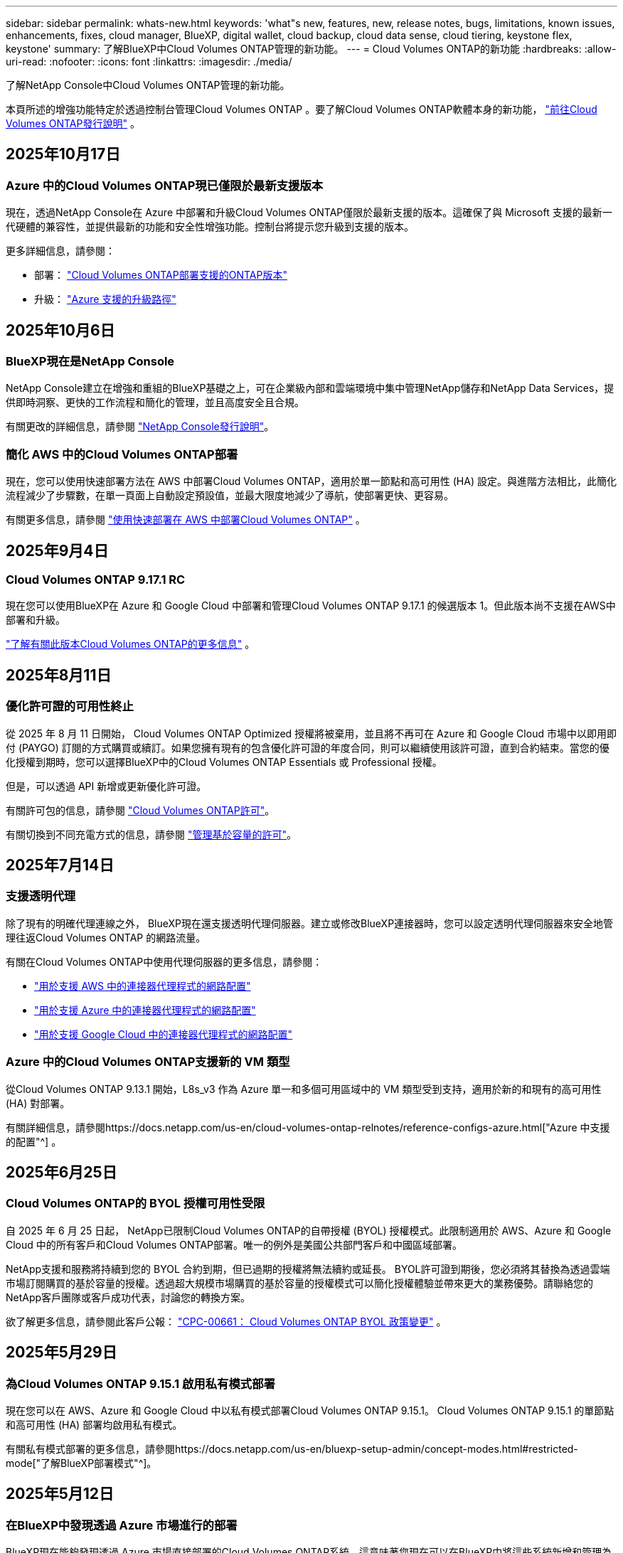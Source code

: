 ---
sidebar: sidebar 
permalink: whats-new.html 
keywords: 'what"s new, features, new, release notes, bugs, limitations, known issues, enhancements, fixes, cloud manager, BlueXP, digital wallet, cloud backup, cloud data sense, cloud tiering, keystone flex, keystone' 
summary: 了解BlueXP中Cloud Volumes ONTAP管理的新功能。 
---
= Cloud Volumes ONTAP的新功能
:hardbreaks:
:allow-uri-read: 
:nofooter: 
:icons: font
:linkattrs: 
:imagesdir: ./media/


[role="lead"]
了解NetApp Console中Cloud Volumes ONTAP管理的新功能。

本頁所述的增強功能特定於透過控制台管理Cloud Volumes ONTAP 。要了解Cloud Volumes ONTAP軟體本身的新功能， https://docs.netapp.com/us-en/cloud-volumes-ontap-relnotes/index.html["前往Cloud Volumes ONTAP發行說明"^] 。



== 2025年10月17日



=== Azure 中的Cloud Volumes ONTAP現已僅限於最新支援版本

現在，透過NetApp Console在 Azure 中部署和升級Cloud Volumes ONTAP僅限於最新支援的版本。這確保了與 Microsoft 支援的最新一代硬體的兼容性，並提供最新的功能和安全性增強功能。控制台將提示您升級到支援的版本。

更多詳細信息，請參閱：

* 部署： https://docs.netapp.com/us-en/storage-management-cloud-volumes-ontap/reference-versions.html#azure["Cloud Volumes ONTAP部署支援的ONTAP版本"^]
* 升級： https://docs.netapp.com/us-en/storage-management-cloud-volumes-ontap/task-updating-ontap-cloud.html#supported-upgrade-paths["Azure 支援的升級路徑"^]




== 2025年10月6日



=== BlueXP現在是NetApp Console

NetApp Console建立在增強和重組的BlueXP基礎之上，可在企業級內部和雲端環境中集中管理NetApp儲存和NetApp Data Services，提供即時洞察、更快的工作流程和簡化的管理，並且高度安全且合規。

有關更改的詳細信息，請參閱 https://docs.netapp.com/us-en/bluexp-relnotes/index.html["NetApp Console發行說明"^]。



=== 簡化 AWS 中的Cloud Volumes ONTAP部署

現在，您可以使用快速部署方法在 AWS 中部署Cloud Volumes ONTAP，適用於單一節點和高可用性 (HA) 設定。與進階方法相比，此簡化流程減少了步驟數，在單一頁面上自動設定預設值，並最大限度地減少了導航，使部署更快、更容易。

有關更多信息，請參閱 https://docs.netapp.com/us-en/bluexp-cloud-volumes-ontap/task-quick-deploy-aws.html["使用快速部署在 AWS 中部署Cloud Volumes ONTAP"^] 。



== 2025年9月4日



=== Cloud Volumes ONTAP 9.17.1 RC

現在您可以使用BlueXP在 Azure 和 Google Cloud 中部署和管理Cloud Volumes ONTAP 9.17.1 的候選版本 1。但此版本尚不支援在AWS中部署和升級。

link:https://docs.netapp.com/us-en/cloud-volumes-ontap-relnotes/["了解有關此版本Cloud Volumes ONTAP的更多信息"^] 。



== 2025年8月11日



=== 優化許可證的可用性終止

從 2025 年 8 月 11 日開始， Cloud Volumes ONTAP Optimized 授權將被棄用，並且將不再可在 Azure 和 Google Cloud 市場中以即用即付 (PAYGO) 訂閱的方式購買或續訂。如果您擁有現有的包含優化許可證的年度合同，則可以繼續使用該許可證，直到合約結束。當您的優化授權到期時，您可以選擇BlueXP中的Cloud Volumes ONTAP Essentials 或 Professional 授權。

但是，可以透過 API 新增或更新優化許可證。

有關許可包的信息，請參閱 https://docs.netapp.com/us-en/bluexp-cloud-volumes-ontap/concept-licensing.html["Cloud Volumes ONTAP許可"^]。

有關切換到不同充電方式的信息，請參閱 https://docs.netapp.com/us-en/bluexp-cloud-volumes-ontap/task-manage-capacity-licenses.html["管理基於容量的許可"^]。



== 2025年7月14日



=== 支援透明代理

除了現有的明確代理連線之外， BlueXP現在還支援透明代理伺服器。建立或修改BlueXP連接器時，您可以設定透明代理伺服器來安全地管理往返Cloud Volumes ONTAP 的網路流量。

有關在Cloud Volumes ONTAP中使用代理伺服器的更多信息，請參閱：

* https://docs.netapp.com/us-en/bluexp-cloud-volumes-ontap/reference-networking-aws.html#network-configurations-to-support-connector-proxy-servers["用於支援 AWS 中的連接器代理程式的網路配置"^]
* https://docs.netapp.com/us-en/bluexp-cloud-volumes-ontap/azure/reference-networking-azure.html#network-configurations-to-support-connector["用於支援 Azure 中的連接器代理程式的網路配置"^]
* https://docs.netapp.com/us-en/bluexp-cloud-volumes-ontap/reference-networking-gcp.html#network-configurations-to-support-connector-proxy["用於支援 Google Cloud 中的連接器代理程式的網路配置"^]




=== Azure 中的Cloud Volumes ONTAP支援新的 VM 類型

從Cloud Volumes ONTAP 9.13.1 開始，L8s_v3 作為 Azure 單一和多個可用區域中的 VM 類型受到支持，適用於新的和現有的高可用性 (HA) 對部署。

有關詳細信息，請參閱https://docs.netapp.com/us-en/cloud-volumes-ontap-relnotes/reference-configs-azure.html["Azure 中支援的配置"^] 。



== 2025年6月25日



=== Cloud Volumes ONTAP的 BYOL 授權可用性受限

自 2025 年 6 月 25 日起， NetApp已限制Cloud Volumes ONTAP的自帶授權 (BYOL) 授權模式。此限制適用於 AWS、Azure 和 Google Cloud 中的所有客戶和Cloud Volumes ONTAP部署。唯一的例外是美國公共部門客戶和中國區域部署。

NetApp支援和服務將持續到您的 BYOL 合約到期，但已過期的授權將無法續約或延長。 BYOL許可證到期後，您必須將其替換為透過雲端市場訂閱購買的基於容量的授權。透過超大規模市場購買的基於容量的授權模式可以簡化授權體驗並帶來更大的業務優勢。請聯絡您的NetApp客戶團隊或客戶成功代表，討論您的轉換方案。

欲了解更多信息，請參閱此客戶公報：  https://mysupport.netapp.com/info/communications/CPC-00661.html["CPC-00661： Cloud Volumes ONTAP BYOL 政策變更"^] 。



== 2025年5月29日



=== 為Cloud Volumes ONTAP 9.15.1 啟用私有模式部署

現在您可以在 AWS、Azure 和 Google Cloud 中以私有模式部署Cloud Volumes ONTAP 9.15.1。  Cloud Volumes ONTAP 9.15.1 的單節點和高可用性 (HA) 部署均啟用私有模式。

有關私有模式部署的更多信息，請參閱https://docs.netapp.com/us-en/bluexp-setup-admin/concept-modes.html#restricted-mode["了解BlueXP部署模式"^]。



== 2025年5月12日



=== 在BlueXP中發現透過 Azure 市場進行的部署

BlueXP現在能夠發現透過 Azure 市場直接部署的Cloud Volumes ONTAP系統。這意味著您現在可以在BlueXP中將這些系統新增和管理為工作環境，就像其他Cloud Volumes ONTAP系統一樣。

https://docs.netapp.com/us-en/bluexp-cloud-volumes-ontap/task-deploy-cvo-azure-mktplc.html["從 Azure 市場部署Cloud Volumes ONTAP"^]



== 2025年4月16日



=== Azure 支援的新區域

現在您可以在下列區域的 Azure 中的單一和多個可用區域中部署Cloud Volumes ONTAP 9.12.1 GA 及更高版本。這包括對單節點和高可用性 (HA) 部署的支援。

* 西班牙中部
* 墨西哥中央


有關所有地區的列表，請參閱 https://bluexp.netapp.com/cloud-volumes-global-regions["Azure 下的全球區域地圖"^]。



== 2025年4月14日



=== 透過 Google Cloud 中的 API 自動建立儲存虛擬機

現在您可以使用BlueXP API 在 Google Cloud 中自動建立儲存虛擬機器。您一直在Cloud Volumes ONTAP高可用性 (HA) 配置中使用此功能，現在您也可以在單節點部署中使用它。透過使用BlueXP API，您可以在 Google Cloud 環境中輕鬆建立、重新命名和刪除其他資料服務儲存虛擬機，而無需手動配置所需的網路介面、LIF 和管理 LIF。這種自動化簡化了管理儲存虛擬機器的過程。

https://docs.netapp.com/us-en/bluexp-cloud-volumes-ontap/task-managing-svms-gcp.html["在 Google Cloud 中管理Cloud Volumes ONTAP的資料服務儲存虛擬機"^]



== 2025年4月3日



=== AWS 中Cloud Volumes ONTAP 9.13.1 對中國區域的支持

現在您可以在中國區域的 AWS 中部署Cloud Volumes ONTAP 9.13.1。這包括對單節點和高可用性 (HA) 部署的支援。僅支援直接從NetApp購買的授權。

有關區域可用性，請參閱 https://bluexp.netapp.com/cloud-volumes-global-regions["Cloud Volumes ONTAP的全球區域地圖"^]。



== 2025年3月28日



=== 為Cloud Volumes ONTAP 9.14.1 啟用私有模式部署

現在您可以在 AWS、Azure 和 Google Cloud 中以私有模式部署Cloud Volumes ONTAP 9.14.1。  Cloud Volumes ONTAP 9.14.1 的單節點和高可用性 (HA) 部署均啟用私有模式。

有關私有模式部署的更多信息，請參閱https://docs.netapp.com/us-en/bluexp-setup-admin/concept-modes.html#restricted-mode["了解BlueXP部署模式"^]。



== 2025年3月12日



=== Azure 中支援多可用區域部署的新區域

以下區域現在支援 Azure 中適用於Cloud Volumes ONTAP 9.12.1 GA 及更高版本的 HA 多可用區域部署：

* 美國中部
* US Gov Virginia（美國政府地區 - 維吉尼亞州）


有關所有地區的列表，請參閱 https://bluexp.netapp.com/cloud-volumes-global-regions["Azure 下的全球區域地圖"^]。



== 2025年3月10日



=== 透過 Azure 中的 API 自動建立儲存虛擬機

現在您可以使用BlueXP API 為 Azure 中的Cloud Volumes ONTAP建立、重新命名和刪除其他資料服務儲存虛擬機器。如果您需要使用儲存虛擬機器進行管理，則使用 API 可以自動執行儲存虛擬機器的建立過程，包括所需網路介面、LIF 和管理 LIF 的配置。

https://docs.netapp.com/us-en/bluexp-cloud-volumes-ontap/task-managing-svms-azure.html["在 Azure 中管理Cloud Volumes ONTAP的資料服務儲存虛擬機"^]



== 2025年3月6日



=== Cloud Volumes ONTAP 9.16.1 正式版

現在您可以使用BlueXP在 Azure 和 Google Cloud 中部署和管理Cloud Volumes ONTAP 9.16.1 通用可用性版本。但此版本尚不支援在AWS中部署和升級。

link:https://docs.netapp.com/us-en/cloud-volumes-ontap-9161-relnotes/["了解此版本Cloud Volumes ONTAP中包含的新功能"^] 。



== 2025年3月3日



=== Azure 對紐西蘭北部地區的支持

Azure 現已支援紐西蘭北部地區的Cloud Volumes ONTAP 9.12.1 GA 及更高版本的單節點和高可用性 (HA) 配置。請注意，此區域不支援 Lsv3 實例類型。

有關所有受支援區域的列表，請參閱 https://bluexp.netapp.com/cloud-volumes-global-regions["Azure 下的全球區域地圖"^]。



== 2025年2月18日



=== 介紹 Azure 市場直接部署

現在您可以利用 Azure 市場直接部署功能，直接從 Azure 市場輕鬆快速地部署Cloud Volumes ONTAP 。使用這種簡化的方法，您可以在您的環境中探索Cloud Volumes ONTAP的核心功能和功能，而無需設定BlueXP Connector 或滿足透過BlueXP部署Cloud Volumes ONTAP所需的其他入職標準。

* https://docs.netapp.com/us-en/bluexp-cloud-volumes-ontap/concept-azure-mktplace-direct.html["了解 Azure 中的Cloud Volumes ONTAP部署選項"^]
* https://docs.netapp.com/us-en/bluexp-cloud-volumes-ontap/task-deploy-cvo-azure-mktplc.html["從 Azure 市場部署Cloud Volumes ONTAP"^]




== 2025年2月10日



=== 已啟用使用者身份驗證，可從BlueXP存取系統管理員

身為BlueXP管理員，您現在可以為從BlueXP存取ONTAP系統管理員的ONTAP使用者啟動身分驗證。您可以透過編輯BlueXP連接器設定來啟用此選項。此選項適用於標準模式和私人模式。

link:https://docs.netapp.com/us-en/bluexp-cloud-volumes-ontap/task-administer-advanced-view.html["使用系統管理員管理Cloud Volumes ONTAP"^] 。



=== BlueXP Advanced View 重新命名為 System Manager

透過ONTAP系統管理員從BlueXP對Cloud Volumes ONTAP進行進階管理的選項已從 *Advanced View* 重新命名為 *System Manager*。

link:https://docs.netapp.com/us-en/bluexp-cloud-volumes-ontap/task-administer-advanced-view.html["使用系統管理員管理Cloud Volumes ONTAP"^] 。



=== 引入使用BlueXP digital wallet管理許可證的更簡單方法

現在，您可以透過使用BlueXP digital wallet中改進的導航點來體驗簡化的Cloud Volumes ONTAP授權管理：

* 透過*管理>Licenses and subscriptions>概述/直接許可證*選項卡輕鬆存取您的Cloud Volumes ONTAP許可證資訊。
* 按一下「概覽」標籤中 Cloud Volume ONTAP面板上的「檢視」以全面了解基於容量的授權。此高級視圖提供有關您的許可證和訂閱的詳細資訊。
* 如果您喜歡先前的介面，您可以按一下「切換到舊視圖」按鈕按類型查看許可證詳細資訊並修改許可證的收費方式。


link:https://docs.netapp.com/us-en/bluexp-cloud-volumes-ontap/task-manage-capacity-licenses.html["管理基於容量的許可證"^] 。



== 2024年12月9日



=== 已更新 Azure 支援的虛擬機器列表，以符合最佳實踐

在 Azure 中部署Cloud Volumes ONTAP的新執行個體時， BlueXP上不再可選擇 DS_v2 和 Es_v3 機器系列。這些系列將僅在較舊的現有系統中保留和支援。從 9.12.1 版本開始，Azure 僅支援Cloud Volumes ONTAP的新部署。我們建議您切換到 Es_v4 或任何其他與Cloud Volumes ONTAP 9.12.1 及更高版本相容的系列。但是，DS_v2 和 Es_v3 系列機器將可用於透過 API 進行的新部署。

https://docs.netapp.com/us-en/cloud-volumes-ontap-relnotes/reference-configs-azure.html["Azure 中支援的配置"^]



== 2024年11月11日



=== 基於節點的許可證的可用性終止

NetApp已計劃終止提供 (EOA) 和終止支援 (EOS) Cloud Volumes ONTAP基於節點的授權。從 2024 年 11 月 11 日起，基於節點的許可證的有限可用性已終止。基於節點的授權支援將於 2024 年 12 月 31 日結束。在基於節點的許可證 EOA 之後，您應該使用BlueXP許可證轉換工具過渡到基於容量的許可證。

對於年度或長期承諾， NetApp建議您在 EOA 日期或授權到期日之前聯絡您的NetApp代表，以確保過渡的先決條件到位。如果您沒有Cloud Volumes ONTAP節點的長期合同，並且根據按需付費 (PAYGO) 訂閱運行您的系統，那麼在 EOS 日期之前規劃您的轉換非常重要。對於長期合約和 PAYGO 訂閱，您都可以使用BlueXP授權轉換工具進行無縫轉換。

https://docs.netapp.com/us-en/bluexp-cloud-volumes-ontap/concept-licensing.html#end-of-availability-of-node-based-licenses["基於節點的許可證的可用性終止"^] https://docs.netapp.com/us-en/bluexp-cloud-volumes-ontap/task-convert-node-capacity.html["將Cloud Volumes ONTAP基於節點的許可證轉換為基於容量的許可證"^]



=== 從BlueXP中刪除基於節點的部署

使用基於節點的許可證部署Cloud Volumes ONTAP系統的選項在BlueXP上已棄用。除少數特殊情況外，您不能對任何雲端提供者的Cloud Volumes ONTAP部署使用基於節點的授權。

NetApp認識到符合合約義務和營運需求的以下獨特授權要求，並將在這些情況下繼續支援基於節點的授權：

* 美國公共部門客戶
* 私有模式下的部署
* AWS 中國區Cloud Volumes ONTAP部署
* 如果您擁有有效、未過期的按節點自帶授權（BYOL 授權）


https://docs.netapp.com/us-en/bluexp-cloud-volumes-ontap/concept-licensing.html#end-of-availability-of-node-based-licenses["基於節點的許可證的可用性終止"^]



=== 在 Azure Blob 儲存體上為Cloud Volumes ONTAP資料新增冷層

BlueXP現在可讓您選擇冷層來儲存 Azure Blob 儲存體上的非活動容量層資料。在現有的熱層和冷層中添加冷層可為您提供更實惠的儲存選項並提高成本效率。

https://docs.netapp.com/us-en/bluexp-cloud-volumes-ontap/concept-data-tiering.html#data-tiering-in-azure["Azure 中的資料分層"^]



=== 限制 Azure 儲存帳戶公共存取的選項

現在您可以選擇限制對 Azure 中Cloud Volumes ONTAP系統的儲存帳戶的公共存取。透過停用訪問，您可以保護您的私人 IP 位址不被洩露，即使在同一個 VNet 內，也需要遵守您組織的安全策略。此選項也會停用Cloud Volumes ONTAP系統的資料分層，並且適用於單節點和高可用性對。

https://docs.netapp.com/us-en/bluexp-cloud-volumes-ontap/reference-networking-azure.html#security-group-rules["安全群組規則"^] 。



=== 部署Cloud Volumes ONTAP後啟用 WORM

現在，您可以使用BlueXP在現有的Cloud Volumes ONTAP系統上啟動一次寫入、多次讀取 (WORM) 儲存。此功能為您提供了在工作環境中啟用 WORM 的靈活性，即使在建立期間未啟用 WORM。一旦啟用，您就無法停用 WORM。

https://docs.netapp.com/us-en/bluexp-cloud-volumes-ontap/concept-worm.html#enabling-worm-on-a-cloud-volumes-ontap-working-environment["在Cloud Volumes ONTAP工作環境中啟用 WORM"^]



== 2024年10月25日



=== 已更新 Google Cloud 支援的虛擬機器列表，以符合最佳實踐

在 Google Cloud 中部署Cloud Volumes ONTAP的新執行個體時， BlueXP上不再可選擇 n1 系列機器。n1 系列機器將保留，並且僅在較舊的現有系統中支援。從 9.8 版本開始，Google Cloud 才支援Cloud Volumes ONTAP的新部署。我們建議您切換到與Cloud Volumes ONTAP 9.8 及更高版本相容的 n2 系列機器類型。然而，n1 系列機器將可用於透過 API 執行的新部署。

https://docs.netapp.com/us-en/cloud-volumes-ontap-relnotes/reference-configs-gcp.html["Google Cloud 中支援的配置"^] 。



=== 私有模式下對 Amazon Web Services 的本機區域支持

BlueXP現在支援私有模式下的Cloud Volumes ONTAP高可用性 (HA) 部署的 AWS 本地區域。先前僅限於標準模式的支援現已擴展到包括私人模式。


NOTE: 在受限模式下使用BlueXP時不支援 AWS 本地區域。

有關具有 HA 部署的 AWS 本地區域的更多信息，請參閱link:https://docs.netapp.com/us-en/bluexp-cloud-volumes-ontap/concept-ha.html#aws-local-zones["AWS 本地區域"^]。



== 2024年10月7日



=== 增強用戶升級版本選擇的體驗

從此版本開始，當您嘗試使用BlueXP通知升級Cloud Volumes ONTAP，您將收到有關使用預設、最新和相容版本的指導。此外，現在您可以選擇與您的Cloud Volumes ONTAP實例相容的最新補丁或主要版本，或手動輸入要升級的版本。

https://docs.netapp.com/us-en/bluexp-cloud-volumes-ontap/task-updating-ontap-cloud.html#upgrade-from-bluexp-notifications["升級Cloud Volumes ONTAP軟體"]



== 2024年9月9日



=== WORM 和 ARP 功能不再收費

WORM（一次寫入多次讀取）和 ARP（自主勒索軟體保護）的內建資料保護和安全功能將透過Cloud Volumes ONTAP許可證免費提供。新的定價模式適用於 AWS、Azure 和 Google Cloud 的新舊 BYOL 和 PAYGO/市場訂閱。基於容量和基於節點的許可證都將包含所有配置的 ARP 和 WORM，包括單節點和高可用性 (HA) 對，無需額外費用。

簡化的定價為您帶來以下好處：

* 目前包含 WORM 和 ARP 的帳戶將不再對這些功能收取費用。今後，您的帳單將只收取容量使用費，就像此次變更之前一樣。  WORM 和 ARP 將不再包含在您未來的帳單中。
* 如果您目前的帳戶不包含這些功能，現在可以免費選擇 WORM 和 ARP。
* 所有針對新帳戶的Cloud Volumes ONTAP產品均不收取 WORM 和 ARP 費用。


了解有關這些功能的更多資訊：

* https://docs.netapp.com/us-en/bluexp-cloud-volumes-ontap/task-protecting-ransomware.html["為Cloud Volumes ONTAP啟用NetApp勒索軟體防護解決方案"]
* https://docs.netapp.com/us-en/bluexp-cloud-volumes-ontap/concept-worm.html["WORM儲存"]




== 2024年8月23日



=== AWS 現已支援加拿大西部地區

AWS 現已支援加拿大西部地區的Cloud Volumes ONTAP 9.12.1 GA 及更高版本。

有關所有地區的列表，請參閱 https://bluexp.netapp.com/cloud-volumes-global-regions["AWS 下的全球區域地圖"^]。



== 2024年8月22日



=== Cloud Volumes ONTAP 9.15.1 正式版

BlueXP現在可以在 AWS、Azure 和 Google Cloud 中部署和管理Cloud Volumes ONTAP 9.15.1 通用可用性版本。

https://docs.netapp.com/us-en/cloud-volumes-ontap-9151-relnotes/["了解此版本Cloud Volumes ONTAP中包含的新功能"^] 。



== 2024年8月8日



=== Edge Cache 授權包已棄用

Edge Cache 基於容量的授權包將不再適用於Cloud Volumes ONTAP的未來部署。但是，您可以使用 API 來實作此功能。



=== Azure 中快閃記憶體快取的最低版本支持

在 Azure 中設定 Flash Cache 所需的最低Cloud Volumes ONTAP版本是 9.13.1 GA。您只能使用ONTAP 9.13.1 GA 及更高版本在 Azure 中的Cloud Volumes ONTAP系統上部署 Flash Cache。

有關支援的配置，請參閱 https://docs.netapp.com/us-en/cloud-volumes-ontap-relnotes/reference-configs-azure.html#single-node-systems["Azure 中支援的配置"^]。



=== 市場訂閱的免費試用已棄用

雲端供應商市場中按使用量付費訂閱的 30 天自動免費試用或評估授權將不再在Cloud Volumes ONTAP中提供。任何類型的市場訂閱（PAYGO 或年度合約）的收費將從首次使用時激活，沒有任何免費試用期。



== 2024年6月10日



=== Cloud Volumes ONTAP 9.15.0

BlueXP現在可以在 AWS、Azure 和 Google Cloud 中部署和管理Cloud Volumes ONTAP 9.15.0。

https://docs.netapp.com/us-en/cloud-volumes-ontap-9150-relnotes/["了解此版本Cloud Volumes ONTAP中包含的新功能"^] 。



== 2024年5月17日



=== Amazon Web Services 本地區域支持

Cloud Volumes ONTAP HA 部署現已支援 AWS 本地區域。  AWS 本地區域是一種基礎設施部署，其中儲存、運算、資料庫和其他精選 AWS 服務位於大城市和工業區附近。


NOTE: 在標準模式下使用BlueXP時支援 AWS 本地區域。目前，在受限模式或私有模式下使用BlueXP時不支援 AWS 本地區域。

有關具有 HA 部署的 AWS 本地區域的更多信息，請參閱 https://docs.netapp.com/us-en/bluexp-cloud-volumes-ontap/concept-ha.html#aws-local-zones["AWS 本地區域"^]。



== 2024年4月23日



=== Azure 中支援多可用區域部署的新區域

以下區域現在支援 Azure 中適用於Cloud Volumes ONTAP 9.12.1 GA 及更高版本的 HA 多可用區域部署：

* 德國中西部
* 波蘭中部
* 美國西部 3
* 以色列中心
* 義大利北部
* 加拿大中部


有關所有地區的列表，請參閱 https://bluexp.netapp.com/cloud-volumes-global-regions["Azure 下的全球區域地圖"^]。



=== Google Cloud 現已支援約翰尼斯堡地區

約翰尼斯堡地區(`africa-south1`Google Cloud 的Cloud Volumes ONTAP 9.12.1 GA 及更高版本現已支援區域。

有關所有地區的列表，請參閱 https://bluexp.netapp.com/cloud-volumes-global-regions["Google Cloud 下的全球區域地圖"^]。



=== 不再支援磁碟區模板和標籤

您無法再從範本建立磁碟區或編輯磁碟區的標籤。這些操作與BlueXP修復服務相關，但該服務已不再可用。



== 2024年3月8日



=== Amazon Instant Metadata Service v2 支持

在 AWS 中， Cloud Volumes ONTAP、Mediator 和 Connector 現在支援 Amazon Instant Metadata Service v2 (IMDSv2) 的所有功能。 IMDSv2 提供了增強的針對漏洞的保護。之前僅支援 IMDSv1。

如果您的安全性原則需要，您可以將 EC2 執行個體設定為使用 IMDSv2。有關說明，請參閱 https://docs.netapp.com/us-en/bluexp-setup-admin/task-require-imdsv2.html["用於管理現有連接器的BlueXP設定和管理文檔"^]。



== 2024年3月5日



=== Cloud Volumes ONTAP 9.14.1 正式版

BlueXP現在可以在 AWS、Azure 和 Google Cloud 中部署和管理Cloud Volumes ONTAP 9.14.1 通用可用性版本。

https://docs.netapp.com/us-en/cloud-volumes-ontap-9141-relnotes/["了解此版本Cloud Volumes ONTAP中包含的新功能"^] 。



== 2024年2月2日



=== Azure 中對 Edv5 系列 VM 的支持

從 9.14.1 版本開始， Cloud Volumes ONTAP現在支援以下 Edv5 系列虛擬機器。

* E4ds_v5
* E8ds_v5
* E20s_v5
* E32ds_v5
* E48ds_v5
* E64ds_v5


https://docs.netapp.com/us-en/cloud-volumes-ontap-relnotes/reference-configs-azure.html["Azure 中支援的配置"^]



== 2024年1月16日



=== BlueXP中的補丁版本

BlueXP中僅提供針對Cloud Volumes ONTAP最新三個版本的補丁版本。

https://docs.netapp.com/us-en/bluexp-cloud-volumes-ontap/task-updating-ontap-cloud.html#patch-releases["升級Cloud Volumes ONTAP"^]



== 2024年1月8日



=== 適用於 Azure 多可用區域的新 VM

從Cloud Volumes ONTAP 9.13.1 開始，以下 VM 類型支援 Azure 多個可用區域，用於新的和現有的高可用性對部署：

* L16s_v3
* L32s_v3
* L48s_v3
* L64s_v3


https://docs.netapp.com/us-en/cloud-volumes-ontap-relnotes/reference-configs-azure.html["Azure 中支援的配置"^]



== 2023年12月6日



=== Cloud Volumes ONTAP 9.14.1 RC1

BlueXP現在可以在 AWS、Azure 和 Google Cloud 中部署和管理Cloud Volumes ONTAP 9.14.1。

https://docs.netapp.com/us-en/cloud-volumes-ontap-9141-relnotes/["了解此版本Cloud Volumes ONTAP中包含的新功能"^] 。



=== FlexVol volume最大限制為 300 TiB

現在，您可以使用 System Manager 和ONTAP CLI（從Cloud Volumes ONTAP 9.12.1 P2 和 9.13.0 P2 開始）以及在BlueXP （從Cloud Volumes ONTAP 9.13.1 開始）中建立最大大小為 300 TiB 的FlexVol volume。

* https://docs.netapp.com/us-en/cloud-volumes-ontap-relnotes/reference-limits-aws.html#file-and-volume-limits["AWS 中的儲存限制"]
* https://docs.netapp.com/us-en/cloud-volumes-ontap-relnotes/reference-limits-azure.html#file-and-volume-limits["Azure 中的儲存限制"]
* https://docs.netapp.com/us-en/cloud-volumes-ontap-relnotes/reference-limits-gcp.html#logical-storage-limits["Google Cloud 中的儲存限制"]




== 2023年12月5日

引入了以下變化。



=== Azure 中的新區域支持

.單一可用區域區域支持
以下區域現在支援 Azure 中適用於Cloud Volumes ONTAP 9.12.1 GA 及更高版本的高可用性單可用區部署：

* 特拉維夫
* 米蘭


.多可用區域支持
以下區域現在支援 Azure 中適用於Cloud Volumes ONTAP 9.12.1 GA 及更高版本的高可用性多可用區部署：

* 印度中部
* 挪威東部
* 瑞士北部
* 南非北部
* 阿拉伯聯合大公國北部


有關所有地區的列表，請參閱 https://bluexp.netapp.com/cloud-volumes-global-regions["Azure 下的全球區域地圖"^]。



== 2023年11月10日

連接器 3.9.35 版本引入了以下更改。



=== Google Cloud 現已支援柏林地區

Google Cloud for Cloud Volumes ONTAP 9.12.1 GA 及更高版本現已支援柏林地區。

有關所有地區的列表，請參閱 https://bluexp.netapp.com/cloud-volumes-global-regions["Google Cloud 下的全球區域地圖"^]。



== 2023年11月8日

連接器 3.9.35 版本引入了以下更改。



=== AWS 現已支援特拉維夫地區

AWS 現已支援特拉維夫地區的Cloud Volumes ONTAP 9.12.1 GA 及更高版本。

有關所有地區的列表，請參閱 https://bluexp.netapp.com/cloud-volumes-global-regions["AWS 下的全球區域地圖"^]。



== 2023年11月1日

連接器 3.9.34 版本引入了以下更改。



=== Google Cloud 現已支援沙烏地阿拉伯地區

Google Cloud for Cloud Volumes ONTAP和 Connector for Cloud Volumes ONTAP 9.12.1 GA 及更高版本現已支援沙烏地阿拉伯地區。

有關所有地區的列表，請參閱 https://bluexp.netapp.com/cloud-volumes-global-regions["Google Cloud 下的全球區域地圖"^]。



== 2023年10月23日

連接器 3.9.34 版本引入了以下更改。



=== Azure 中支援 HA 多可用區部署的新區域

Azure 中的下列區域現在支援Cloud Volumes ONTAP 9.12.1 GA 及更高版本的高可用性多可用區部署：

* 澳洲東部
* 東亞
* 法國中部
* 北歐
* 卡達中央
* 瑞典中央
* 西歐
* 美國西部 2


有關支援多個可用區的所有區域的列表，請參閱 https://bluexp.netapp.com/cloud-volumes-global-regions["Azure 下的全球區域地圖"^]。



== 2023年10月6日

連接器 3.9.34 版本引入了以下更改。



=== Cloud Volumes ONTAP 9.14.0

BlueXP現在可以在 AWS、Azure 和 Google Cloud 中部署和管理Cloud Volumes ONTAP 9.14.0 通用可用性版本。

https://docs.netapp.com/us-en/cloud-volumes-ontap-9140-relnotes/["了解此版本Cloud Volumes ONTAP中包含的新功能"^] 。



== 2023年9月10日

連接器 3.9.33 版本引入了以下更改。



=== Azure 中對 Lsv3 系列 VM 的支持

從 9.13.1 版本開始，Azure 中的Cloud Volumes ONTAP現在支援 L48s_v3 和 L64s_v3 實例類型，用於在單一和多個可用區域中具有共用託管磁碟的單節點和高可用性對部署。這些實例類型支援 Flash Cache。

https://docs.netapp.com/us-en/cloud-volumes-ontap-relnotes/reference-configs-azure.html["查看 Azure 中Cloud Volumes ONTAP支援的配置"^] https://docs.netapp.com/us-en/cloud-volumes-ontap-relnotes/reference-limits-azure.html["查看 Azure 中Cloud Volumes ONTAP的儲存限制"^]



== 2023年7月30日

連接器 3.9.32 版本引入了以下更改。



=== Google Cloud 中的 Flash Cache 和高寫入速度支持

可在 Google Cloud for Cloud Volumes ONTAP 9.13.1 及更高版本中單獨啟用快閃記憶體和高寫入速度。所有受支援的實例類型均具有高寫入速度。以下實例類型支援 Flash Cache：

* n2-標準-16
* n2-標準-32
* n2-標準-48
* n2-標準-64


您可以在單節點和高可用性對部署中單獨或一起使用這些功能。

https://docs.netapp.com/us-en/bluexp-cloud-volumes-ontap/task-deploying-gcp.html["在 Google Cloud 啟動Cloud Volumes ONTAP"^]



=== 使用情況報告增強功能

現在可以對使用報告中顯示的資訊進行各種改進。以下是使用情況報告的增強功能：

* TiB 單位現在包含在列名中。
* 現在包含一個用於序號的新「節點」欄位。
* 儲存虛擬機器使用情況報告下現在包含一個新的「工作負載類型」欄位。
* 工作環境名稱現在包含在儲存虛擬機器和磁碟區使用報告中。
* 卷類型“文件”現在標記為“主（讀/寫）”。
* 卷類型“輔助”現在標記為“輔助 (DP)”。


有關使用情況報告的更多信息，請參閱 https://docs.netapp.com/us-en/bluexp-cloud-volumes-ontap/task-manage-capacity-licenses.html#download-usage-reports["下載使用情況報告"^]。



== 2023年7月26日

連接器 3.9.31 版本引入了以下更改。



=== Cloud Volumes ONTAP 9.13.1 正式版

BlueXP現在可以在 AWS、Azure 和 Google Cloud 中部署和管理Cloud Volumes ONTAP 9.13.1 通用可用性版本。

https://docs.netapp.com/us-en/cloud-volumes-ontap-9131-relnotes/["了解此版本Cloud Volumes ONTAP中包含的新功能"^] 。



== 2023年7月2日

連接器 3.9.31 版本引入了以下更改。



=== 支援 Azure 中的 HA 多可用區域部署

Azure 中的日本東部和韓國中部現在支援Cloud Volumes ONTAP 9.12.1 GA 及更高版本的 HA 多可用區域部署。

有關支援多個可用區的所有區域的列表，請參閱 https://bluexp.netapp.com/cloud-volumes-global-regions["Azure 下的全球區域地圖"^]。



=== 自主勒索軟體防護支持

Cloud Volumes ONTAP現已支援自主勒索軟體防護 (ARP)。  Cloud Volumes ONTAP版本 9.12.1 及更高版本提供 ARP 支援。

要了解有關 ARP 與Cloud Volumes ONTAP 的更多信息，請參閱 https://docs.netapp.com/us-en/bluexp-cloud-volumes-ontap/task-protecting-ransomware.html#autonomous-ransomware-protection["自主勒索軟體防護"^]。



== 2023年6月26日

連接器 3.9.30 版本引入了以下更改。



=== Cloud Volumes ONTAP 9.13.1 RC1

BlueXP現在可以在 AWS、Azure 和 Google Cloud 中部署和管理Cloud Volumes ONTAP 9.13.1。

https://docs.netapp.com/us-en/cloud-volumes-ontap-9131-relnotes["了解此版本Cloud Volumes ONTAP中包含的新功能"^] 。



== 2023年6月4日

連接器 3.9.30 版本引入了以下更改。



=== Cloud Volumes ONTAP升級版本選擇器更新

透過升級Cloud Volumes ONTAP頁面，您現在可以選擇升級到最新可用的Cloud Volumes ONTAP版本或舊版本。

要了解有關透過BlueXP升級Cloud Volumes ONTAP 的更多信息，請參閱 https://docs.netapp.com/us-en/cloud-manager-cloud-volumes-ontap/task-updating-ontap-cloud.html#upgrade-cloud-volumes-ontap["升級Cloud Volumes ONTAP"^]。



== 2023年5月7日

連接器 3.9.29 版本引入了以下更改。



=== Google Cloud 現已支持卡達地區

Google Cloud for Cloud Volumes ONTAP和 Connector for Cloud Volumes ONTAP 9.12.1 GA 及更高版本現已支援卡達地區。



=== Azure 現已支援瑞典中部地區

Azure 現已支援瑞典中部地區的Cloud Volumes ONTAP以及Cloud Volumes ONTAP 9.12.1 GA 及更高版本的連接器。



=== 支援 Azure 澳洲東部的 HA 多可用性區域部署

Azure 中的澳洲東部區域現在支援Cloud Volumes ONTAP 9.12.1 GA 及更高版本的 HA 多可用區域部署。



=== 充電使用情況明細

現在，您可以了解訂閱基於容量的授權時需要支付的費用。可以從BlueXP中的數位錢包下載以下類型的使用情況報告。使用情況報告提供您的訂閱的容量詳細信息，並告訴您如何為Cloud Volumes ONTAP訂閱中的資源付費。可下載的報告可以輕鬆地與他人分享。

* Cloud Volumes ONTAP軟體包使用情況
* 進階用法
* 儲存虛擬機器使用情況
* 卷使用情況


有關更多信息，請參閱 https://docs.netapp.com/us-en/bluexp-cloud-volumes-ontap/task-manage-capacity-licenses.html["管理基於容量的許可證"^] 。



=== 現在，無需訂閱市場即可存取BlueXP並顯示通知

現在，只要您在沒有市場訂閱的情況下存取BlueXP中的Cloud Volumes ONTAP，就會顯示一則通知。通知指出“此工作環境的市場訂閱必須符合Cloud Volumes ONTAP條款和條件。”



== 2023年4月4日



=== 對 AWS 中國區域的支持

從Cloud Volumes ONTAP 9.12.1 GA 開始，AWS 現在支援中國地區，如下所示。

* 支援單節點系統。
* 支援直接從NetApp購買的授權。


有關區域可用性，請參閱 https://bluexp.netapp.com/cloud-volumes-global-regions["Cloud Volumes ONTAP的全球區域地圖"^]。



== 2023年4月3日

連接器 3.9.28 版本引入了以下更改。



=== Google Cloud 現已支援都靈地區

Google Cloud for Cloud Volumes ONTAP和 Connector for Cloud Volumes ONTAP 9.12.1 GA 及更高版本現已支援都靈地區。



=== BlueXP digital wallet增強功能

BlueXP digital wallet現在顯示您透過市場私人優惠購買的許可容量。

https://docs.netapp.com/us-en/bluexp-cloud-volumes-ontap/task-manage-capacity-licenses.html["了解如何查看帳戶中已消耗的容量"^] 。



=== 支援在卷宗創建期間進行註釋

此版本可讓您在使用 API 建立Cloud Volumes ONTAP FlexGroup磁碟區或FlexVol volume時發表評論。



=== BlueXP使用者介面針對Cloud Volumes ONTAP概覽、磁碟區和聚合頁面進行了重新設計

BlueXP現在重新設計了Cloud Volumes ONTAP概覽、磁碟區和聚合頁面的使用者介面。基於圖塊的設計在每個圖塊中呈現更全面的訊息，以獲得更好的使用者體驗。

image:screenshot-resource-page-rn.png["此螢幕截圖顯示了Cloud Volumes ONTAP概覽頁面上重新設計的BlueXP使用者介面。各種圖塊顯示儲存效率、版本、容量分佈、有關Cloud Volumes ONTAP部署的資訊、磁碟區、聚合、複製和備份。"]



=== 可透過Cloud Volumes ONTAP查看FlexGroup Volumes

現在可以透過BlueXP中重新設計的磁碟區磁貼來檢視透過ONTAP System Manager 或ONTAP CLI 直接建立的FlexGroup磁碟區。與FlexVol磁碟區提供的資訊相同， BlueXP透過專用磁碟區圖塊提供已建立的FlexGroup磁碟區的詳細資訊。


NOTE: 目前，您只能查看BlueXP下的現有FlexGroup磁碟區。  BlueXP中創建FlexGroup卷的功能尚不可用，但計劃在未來版本中提供。

image:screenshot-show-flexgroup-volume.png["顯示卷磁貼下方的FlexGroup卷圖示懸停文字的螢幕截圖。"]

https://docs.netapp.com/us-en/bluexp-cloud-volumes-ontap/task-manage-volumes.html["了解有關查看已建立的FlexGroup區的更多資訊。"^]



== 2023年3月13日



=== Azure 對中國區域的支持

現在，中國北方 3 區域支援在 Azure 中單節點部署Cloud Volumes ONTAP 9.12.1 GA 和 9.13.0 GA。這些地區僅支援直接從NetApp購買的授權（BYOL 授權）。


NOTE: 僅 9.12.1 GA 和 9.13.0 GA 支援在中國區域全新部署Cloud Volumes ONTAP 。您可以將這些版本升級到Cloud Volumes ONTAP的更高修補程式和版本。如果您想在中國地區部署更高版本的Cloud Volumes ONTAP ，請聯絡NetApp支援。

有關區域可用性，請參閱 https://bluexp.netapp.com/cloud-volumes-global-regions["Cloud Volumes ONTAP的全球區域地圖"^]。



== 2023年3月5日

連接器 3.9.27 版本引入了以下更改。



=== Cloud Volumes ONTAP 9.13.0

BlueXP現在可以在 AWS、Azure 和 Google Cloud 中部署和管理Cloud Volumes ONTAP 9.13.0。

https://docs.netapp.com/us-en/cloud-volumes-ontap-9130-relnotes["了解此版本Cloud Volumes ONTAP中包含的新功能"^] 。



=== Azure 中的 16 TiB 和 32 TiB 支持

Cloud Volumes ONTAP現在支援 16 TiB 和 32 TiB 磁碟大小，用於在 Azure 中的託管磁碟上執行的高可用性部署。

詳細了解 https://docs.netapp.com/us-en/cloud-volumes-ontap-relnotes/reference-configs-azure.html#supported-disk-sizes["Azure 中支援的磁碟大小"^]。



=== MTEKM許可證

多租用戶加密金鑰管理 (MTEKM) 許可證現在包含在執行 9.12.1 GA 或更高版本的新舊Cloud Volumes ONTAP系統中。

多租戶外部金鑰管理使單一儲存虛擬機器 (SVM) 能夠在使用NetApp磁碟區加密時透過 KMIP 伺服器維護自己的金鑰。

https://docs.netapp.com/us-en/bluexp-cloud-volumes-ontap/task-encrypting-volumes.html["了解如何使用NetApp加密解決方案加密磁碟區"^] 。



=== 支援無網路環境

現在，任何與網路完全隔離的雲端環境都支援Cloud Volumes ONTAP 。這些環境僅支援基於節點的授權（BYOL）。不支援基於容量的許可。首先，手動安裝 Connector 軟體，登入 Connector 上執行的BlueXP控制台，將您的 BYOL 授權新增至BlueXP digital wallet，然後部署Cloud Volumes ONTAP。

* https://docs.netapp.com/us-en/bluexp-setup-admin/task-quick-start-private-mode.html["在沒有網路存取的位置安裝連接器"^]
* https://docs.netapp.com/us-en/bluexp-setup-admin/task-logging-in.html["存取連接器上的BlueXP控制台"^]
* https://docs.netapp.com/us-en/bluexp-cloud-volumes-ontap/task-manage-node-licenses.html#manage-byol-licenses["新增未分配的許可證"^]




=== Google Cloud 中的 Flash Cache 和高寫入速度

現在， Cloud Volumes ONTAP 9.13.0 版本的選定實例可以支援快閃記憶體、高寫入速度和 8,896 位元組的高最大傳輸單元 (MTU)。

詳細了解 https://docs.netapp.com/us-en/cloud-volumes-ontap-relnotes/reference-configs-gcp.html["Google Cloud 授權支援的配置"^]。



== 2023年2月5日

連接器 3.9.26 版本引入了以下更改。



=== 在 AWS 中建立置放群組

現在可以使用新的配置設定來透過 AWS HA 單可用區 (AZ) 部署建立放置組。現在您可以選擇繞過失敗的放置群組建立並允許 AWS HA 單可用區部署成功完成。

有關如何配置置放群組建立設定的詳細信息，請參閱 https://docs.netapp.com/us-en/bluexp-cloud-volumes-ontap/task-configure-placement-group-failure-aws.html#overview["為 AWS HA 單可用區配置放置群組建立"^]。



=== 私有 DNS 區域配置更新

現在可以使用新的配置設置，以便您在使用 Azure Private Links 時避免在私有 DNS 區域和虛擬網路之間建立連結。預設情況下啟用創建。

https://docs.netapp.com/us-en/bluexp-cloud-volumes-ontap/task-enabling-private-link.html#provide-bluexp-with-details-about-your-azure-private-dns["向BlueXP提供有關 Azure 私人 DNS 的詳細信息"^]



=== WORM儲存與資料分層

現在，在建立Cloud Volumes ONTAP 9.8 系統或更高版本時，您可以同時啟用資料分層和 WORM 儲存。使用 WORM 儲存啟用資料分層可讓您將資料分層到雲端中的物件儲存。

https://docs.netapp.com/us-en/bluexp-cloud-volumes-ontap/concept-worm.html["了解 WORM 儲存。"^]



== 2023年1月1日

連接器 3.9.25 版本引入了以下更改。



=== Google Cloud 中提供的授權包

Google Cloud Marketplace 中為Cloud Volumes ONTAP提供最佳化和基於 Edge Cache 容量的授權包，可作為即用即付產品或年度合約使用。

參考 https://docs.netapp.com/us-en/bluexp-cloud-volumes-ontap/concept-licensing.html#packages["Cloud Volumes ONTAP許可"^]。



=== Cloud Volumes ONTAP的預設配置

多租用戶加密金鑰管理 (MTEKM) 授權不再包含在新的Cloud Volumes ONTAP部署中。

有關隨Cloud Volumes ONTAP自動安裝的ONTAP功能許可證的更多信息，請參閱 https://docs.netapp.com/us-en/bluexp-cloud-volumes-ontap/reference-default-configs.html["Cloud Volumes ONTAP的預設配置"^]。



== 2022年12月15日



=== Cloud Volumes ONTAP 9.12.0

BlueXP現在可以在 AWS 和 Google Cloud 中部署和管理Cloud Volumes ONTAP 9.12.0。

https://docs.netapp.com/us-en/cloud-volumes-ontap-9120-relnotes["了解此版本Cloud Volumes ONTAP中包含的新功能"^] 。



== 2022年12月8日



=== Cloud Volumes ONTAP 9.12.1

BlueXP現在可以部署和管理Cloud Volumes ONTAP 9.12.1，其中包括對新功能和額外雲端提供者區域的支援。

https://docs.netapp.com/us-en/cloud-volumes-ontap-9121-relnotes["了解此版本Cloud Volumes ONTAP中包含的新功能"^]



== 2022年12月4日

連接器 3.9.24 版本引入了以下更改。



=== WORM + 雲端備份現在可在Cloud Volumes ONTAP建立期間使用

現在可以在Cloud Volumes ONTAP建立過程中啟動一次寫入、多次讀取 (WORM) 和雲端備份功能。



=== Google Cloud 現已支援以色列地區

Google Cloud for Cloud Volumes ONTAP和 Connector for Cloud Volumes ONTAP 9.11.1 P3 及更高版本現已支援以色列地區。



== 2022年11月15日

連接器 3.9.23 版本引入了以下更改。



=== Google Cloud 中的ONTAP S3 許可證

現在，在 Google Cloud Platform 中執行 9.12.1 或更高版本的新版和現有Cloud Volumes ONTAP系統均包含ONTAP S3 授權。

https://docs.netapp.com/us-en/ontap/object-storage-management/index.html["ONTAP文件：了解如何設定和管理 S3 物件儲存服務"^]



== 2022年11月6日

連接器 3.9.23 版本引入了以下更改。



=== 在 Azure 中移動資源組

現在，您可以將工作環境從相同 Azure 訂閱中的一個資源群組移至 Azure 中的另一個資源群組。

有關更多信息，請參閱 https://docs.netapp.com/us-en/bluexp-cloud-volumes-ontap/task-moving-resource-groups-azure.html["移動資源組"] 。



=== NDMP 副本認證

NDMP-copy 現已通過認證，可與 Cloud Volume ONTAP一起使用。

有關如何配置和使用 NDMP 的信息，請參閱 https://docs.netapp.com/us-en/ontap/ndmp/index.html["ONTAP文件：NDMP 設定概述"]。



=== Azure 的託管磁碟加密支援

已新增新的 Azure 權限，現在允許您在建立時加密所有託管磁碟。

有關此新功能的更多信息，請參閱 https://docs.netapp.com/us-en/bluexp-cloud-volumes-ontap/task-set-up-azure-encryption.html["設定Cloud Volumes ONTAP以在 Azure 中使用客戶管理的金鑰"]。



== 2022年9月18日

連接器 3.9.22 版本引入了以下更改。



=== 數位錢包增強功能

* 數位錢包現在顯示優化 I/O 許可包的摘要以及您帳戶中Cloud Volumes ONTAP系統的預先配置 WORM 容量。
+
這些詳細資訊可以幫助您更了解收費方式以及是否需要購買額外的容量。

+
https://docs.netapp.com/us-en/bluexp-cloud-volumes-ontap/task-manage-capacity-licenses.html["了解如何查看帳戶中已消耗的容量"] 。

* 現在您可以從一種充電方式變更為優化充電方式。
+
https://docs.netapp.com/us-en/bluexp-cloud-volumes-ontap/task-manage-capacity-licenses.html["了解如何更改充電方式"] 。





=== 優化成本和性能

現在您可以直接從 Canvas 優化Cloud Volumes ONTAP系統的成本和效能。

選擇工作環境後，您可以選擇「最佳化成本和效能」選項來變更Cloud Volumes ONTAP的實例類型。選擇較小規模的實例可以幫助您降低成本，而更改為較大規模的實例可以幫助您優化效能。

image:https://raw.githubusercontent.com/NetAppDocs/bluexp-cloud-volumes-ontap/main/media/screenshot-optimize-cost-performance.png["選擇Cloud Volumes ONTAP系統後，可從 Canvas 取得「最佳化成本和效能」選項的螢幕截圖。"]



=== AutoSupport通知

如果Cloud Volumes ONTAP系統無法傳送AutoSupport訊息， BlueXP現在將產生通知。通知中包含一個鏈接，您可以使用該鏈接來解決網絡問題。



== 2022年7月31日

連接器 3.9.21 版本引入了以下更改。



=== MTEKM許可證

多租用戶加密金鑰管理 (MTEKM) 許可證現在包含在執行 9.11.1 或更高版本的新和現有Cloud Volumes ONTAP系統中。

多租戶外部金鑰管理使單一儲存虛擬機器 (SVM) 能夠在使用NetApp磁碟區加密時透過 KMIP 伺服器維護自己的金鑰。

https://docs.netapp.com/us-en/bluexp-cloud-volumes-ontap/task-encrypting-volumes.html["了解如何使用NetApp加密解決方案加密磁碟區"] 。



=== 代理伺服器

如果沒有可用的出站網路連線來傳送AutoSupport訊息， BlueXP現在會自動設定您的Cloud Volumes ONTAP系統以使用連接器作為代理伺服器。

AutoSupport主動監控系統的健康狀況並向NetApp技術支援發送訊息。

唯一的要求是確保連接器的安全群組允許透過連接埠 3128 進行入站連接。部署連接器後，您需要開啟此連接埠。



=== 更改充電方式

現在您可以變更使用基於容量的許可的Cloud Volumes ONTAP系統的收費方法。例如，如果您使用 Essentials 套件部署了Cloud Volumes ONTAP系統，則可以在業務需求變更時將其變更為 Professional 套件。此功能可透過數位錢包取得。

https://docs.netapp.com/us-en/bluexp-cloud-volumes-ontap/task-manage-capacity-licenses.html["了解如何更改充電方式"] 。



=== 安全群組增強

當您建立Cloud Volumes ONTAP工作環境時，使用者介面現在允許您選擇是否希望預先定義安全群組僅允許所選網路內的流量（建議）或所有網路內的流量。

image:https://raw.githubusercontent.com/NetAppDocs/bluexp-cloud-volumes-ontap/main/media/screenshot-allow-traffic.png["螢幕截圖顯示了選擇安全群組時工作環境精靈中可用的「允許內部流量」選項。"]



== 2022年7月18日



=== Azure 中的新授權包

當您透過 Azure 市場訂閱付款時，Azure 中的Cloud Volumes ONTAP可以使用兩個新的基於容量的授權包：

* *優化*：分別支付配置容量和 I/O 操作的費用
* *Edge Cache*：許可 https://bluexp.netapp.com/cloud-volumes-edge-cache["Cloud Volumes 邊緣緩存"^]


https://docs.netapp.com/us-en/bluexp-cloud-volumes-ontap/concept-licensing.html#packages["了解有關這些許可包的更多信息"] 。



== 2022年7月3日

連接器 3.9.20 版本引入了以下更改。



=== 數位錢包

數位錢包現在顯示您帳戶中消耗的總容量以及許可證包消耗的容量。這可以幫助您了解收費方式以及是否需要購買額外的容量。

image:https://raw.githubusercontent.com/NetAppDocs/bluexp-cloud-volumes-ontap/main/media/screenshot-digital-wallet-summary.png["顯示基於容量的許可證的數位錢包頁面的螢幕截圖。該頁面概述了您帳戶中已消耗的容量，然後按許可包細分了已消耗的容量。"]



=== 彈性卷增強

現在，從使用者介面建立Cloud Volumes ONTAP工作環境時， BlueXP支援 Amazon EBS Elastic Volumes 功能。使用 gp3 或 io1 磁碟時，彈性磁碟區功能預設為啟用。您可以根據您的儲存需求選擇初始容量，並在部署Cloud Volumes ONTAP後進行修改。

https://docs.netapp.com/us-en/bluexp-cloud-volumes-ontap/concept-aws-elastic-volumes.html["了解有關 AWS 彈性卷支援的更多信息"] 。



=== AWS 中的ONTAP S3 許可證

現在，在 AWS 中執行 9.11.0 或更高版本的新版本和現有Cloud Volumes ONTAP系統都包含ONTAP S3 授權。

https://docs.netapp.com/us-en/ontap/object-storage-management/index.html["ONTAP文件：了解如何設定和管理 S3 物件儲存服務"^]



=== 新的 Azure 雲端區域支持

從 9.10.1 版本開始，Azure West US 3 區域現在支援Cloud Volumes ONTAP 。

https://bluexp.netapp.com/cloud-volumes-global-regions["查看Cloud Volumes ONTAP支援區域的完整列表"^]



=== Azure 中的ONTAP S3 許可證

現在，在 Azure 中執行 9.9.1 或更高版本的新版和現有Cloud Volumes ONTAP系統均包含ONTAP S3 授權。

https://docs.netapp.com/us-en/ontap/object-storage-management/index.html["ONTAP文件：了解如何設定和管理 S3 物件儲存服務"^]



== 2022年6月7日

連接器 3.9.19 版本引入了以下更改。



=== Cloud Volumes ONTAP 9.11.1

BlueXP現在可以部署和管理Cloud Volumes ONTAP 9.11.1，其中包括對新功能和額外雲端提供者區域的支援。

https://docs.netapp.com/us-en/cloud-volumes-ontap-9111-relnotes["了解此版本Cloud Volumes ONTAP中包含的新功能"^]



=== 新的高級視圖

如果您需要對Cloud Volumes ONTAP執行高階管理，則可以使用ONTAP System Manager（它是ONTAP系統提供的管理介面）來執行此操作。我們已將系統管理器介面直接包含在BlueXP中，讓您無需離開BlueXP即可進行高階管理。

此進階視圖可作為Cloud Volumes ONTAP 9.10.0 及更高版本的預覽版使用。我們計劃在即將發布的版本中完善這種體驗並增加增強功能。請使用產品內聊天向我們發送回饋。

https://docs.netapp.com/us-en/bluexp-cloud-volumes-ontap/task-administer-advanced-view.html["了解有關高級視圖的更多信息"] 。



=== 支援 Amazon EBS 彈性卷

透過Cloud Volumes ONTAP聚合支援 Amazon EBS Elastic Volumes 功能可提供更好的效能和額外的容量，同時使BlueXP能夠根據需要自動增加底層磁碟容量。

從 _new_ Cloud Volumes ONTAP 9.11.0 系統以及 gp3 和 io1 EBS 磁碟類型開始，可以支援彈性磁碟區。

https://docs.netapp.com/us-en/bluexp-cloud-volumes-ontap/concept-aws-elastic-volumes.html["了解有關彈性卷支持的更多信息"] 。

請注意，對彈性磁碟區的支援需要為連接器授予新的 AWS 權限：

[source, json]
----
"ec2:DescribeVolumesModifications",
"ec2:ModifyVolume",
----
確保為您新增至BlueXP 的每組 AWS 憑證提供這些權限。 https://docs.netapp.com/us-en/bluexp-setup-admin/reference-permissions-aws.html["查看最新的 AWS 連接器策略"^] 。



=== 支援在共用 AWS 子網路中部署 HA 對

Cloud Volumes ONTAP 9.11.1 包含對 AWS VPC 共享的支援。此版本的連接器可讓您在使用 API 時在 AWS 共用子網路中部署 HA 對。

https://docs.netapp.com/us-en/bluexp-cloud-volumes-ontap/task-deploy-aws-shared-vpc.html["了解如何在共享子網路中部署 HA 對"] 。



=== 使用服務端點時網路存取受限

當使用 VNet 服務端點在Cloud Volumes ONTAP和儲存帳戶之間建立連線時， BlueXP現在會限制網路存取。如果您停用 Azure Private Link 連接， BlueXP將使用服務端點。

https://docs.netapp.com/us-en/bluexp-cloud-volumes-ontap/task-enabling-private-link.html["了解有關 Azure Private Link 與Cloud Volumes ONTAP連接的更多信息"] 。



=== 支援在 Google Cloud 中建立儲存虛擬機

從 9.11.1 版本開始，Google Cloud 中的Cloud Volumes ONTAP現在支援多個儲存虛擬機器。從此版本的連接器開始， BlueXP可讓您使用 API 在 Google Cloud 中的Cloud Volumes ONTAP HA 對上建立儲存虛擬機器。

若要支援建立儲存虛擬機，需要為連接器授予新的 Google Cloud 權限：

[source, yaml]
----
- compute.instanceGroups.get
- compute.addresses.get
----
請注意，您必須使用ONTAP CLI 或系統管理員在單節點系統上建立儲存虛擬機器。

* https://docs.netapp.com/us-en/cloud-volumes-ontap-relnotes/reference-limits-gcp.html#storage-vm-limits["詳細了解 Google Cloud 中的儲存虛擬機器限制"^]
* https://docs.netapp.com/us-en/bluexp-cloud-volumes-ontap/task-managing-svms-gcp.html["了解如何在 Google Cloud 中為Cloud Volumes ONTAP建立資料服務儲存虛擬機"]




== 2022年5月2日

連接器 3.9.18 版本引入了以下更改。



=== Cloud Volumes ONTAP 9.11.0

BlueXP現在可以部署和管理Cloud Volumes ONTAP 9.11.0。

https://docs.netapp.com/us-en/cloud-volumes-ontap-9110-relnotes["了解此版本Cloud Volumes ONTAP中包含的新功能"^] 。



=== 增強調解員升級

當BlueXP升級 HA 對的中介器時​​，它會在刪除啟動磁碟之前驗證是否有新的中介器映像可用。此變更可確保升級過程不成功時中介仍可繼續成功運作。



=== K8s 選項卡已刪除

K8s 選項卡在先前的版本中已被棄用，現在已被刪除。



=== Azure 年度合約

現在可以透過年度合約在 Azure 中使用 Essentials 和 Professional 套件。您可以聯絡NetApp銷售代表購買年度合約。該合約在 Azure 市場中以私人優惠形式提供。

NetApp與您分享私人優惠後，您可以在建立工作環境期間從 Azure 市場訂閱時選擇年度方案。

https://docs.netapp.com/us-en/bluexp-cloud-volumes-ontap/concept-licensing.html["了解有關許可的更多信息"] 。



=== S3 Glacier 即時檢索

現在您可以將分層資料儲存在 Amazon S3 Glacier 即時檢索儲存類別中。

https://docs.netapp.com/us-en/bluexp-cloud-volumes-ontap/task-tiering.html#changing-the-storage-class-for-tiered-data["了解如何變更分層資料的儲存類別"] 。



=== 連接器所需的新 AWS 權限

在單一可用區 (AZ) 中部署 HA 對時，現在需要下列權限來建立 AWS 分佈置放群組：

[source, json]
----
"ec2:DescribePlacementGroups",
"iam:GetRolePolicy",
----
現在需要這些權限來優化BlueXP建立放置群組的方式。

確保為您新增至BlueXP 的每組 AWS 憑證提供這些權限。 https://docs.netapp.com/us-en/bluexp-setup-admin/reference-permissions-aws.html["查看最新的 AWS 連接器策略"^] 。



=== 新的 Google Cloud 區域支持

從 9.10.1 版本開始，以下 Google Cloud 區域現在支援Cloud Volumes ONTAP ：

* 德里 (asia-south2)
* 墨爾本 (australia-southeast2)
* 米蘭 (europe-west8) - 僅限單節點
* 聖地牙哥 (southamerica-west1) - 僅限單一節點


https://bluexp.netapp.com/cloud-volumes-global-regions["查看Cloud Volumes ONTAP支援區域的完整列表"^]



=== Google Cloud 支援 n2-standard-16

從 9.10.1 版本開始，Google Cloud 中的Cloud Volumes ONTAP現在支援 n2-standard-16 機器類型。

https://docs.netapp.com/us-en/cloud-volumes-ontap-relnotes/reference-configs-gcp.html["查看 Google Cloud 中Cloud Volumes ONTAP支援的配置"^]



=== Google Cloud 防火牆政策的增強功能

* 當您在 Google Cloud 中建立Cloud Volumes ONTAP HA 對時， BlueXP現在將顯示 VPC 中所有現有的防火牆策略。
+
以前， BlueXP不會顯示 VPC-1、VPC-2 或 VPC-3 中沒有目標標籤的任何政策。

* 在 Google Cloud 中建立Cloud Volumes ONTAP單節點系統時，您現在可以選擇是否想要預先定義的防火牆策略僅允許所選 VPC 內的流量（建議）或所有 VPC 內的流量。




=== Google Cloud 服務帳戶的增強功能

當您選擇與Cloud Volumes ONTAP一起使用的 Google Cloud 服務帳戶時， BlueXP現在會顯示與每個服務帳戶關聯的電子郵件地址。查看電子郵件地址可以更容易區分同名的服務帳戶。

image:https://raw.githubusercontent.com/NetAppDocs/bluexp-cloud-volumes-ontap/main/media/screenshot-google-cloud-service-account.png["服務帳戶欄位的螢幕截圖"]



== 2022年4月3日



=== 系統管理員連結已刪除

我們刪除了先前在Cloud Volumes ONTAP工作環境中可用的系統管理器連結。

您仍可透過在與Cloud Volumes ONTAP系統連線的 Web 瀏覽器中輸入叢集管理 IP 位址來連線至系統管理員。 https://docs.netapp.com/us-en/bluexp-cloud-volumes-ontap/task-connecting-to-otc.html["了解有關連接到系統管理器的更多信息"] 。



=== WORM儲存收費

現在，優惠特價已經過期，您現在需要為使用 WORM 儲存付費。根據 WORM 卷的總配置容量按小時收費。這適用於新的和現有的Cloud Volumes ONTAP系統。

https://bluexp.netapp.com/pricing["了解 WORM 儲存的定價"^] 。



== 2022年2月27日

連接器 3.9.16 版本引入了以下更改。



=== 重新設計的捲嚮導

我們最近推出的建立新磁碟區精靈現在可在從「進階分配」選項在特定聚合上建立磁碟區時使用。

https://docs.netapp.com/us-en/bluexp-cloud-volumes-ontap/task-create-volumes.html["了解如何在特定聚合上建立卷"] 。



== 2022年2月9日



=== 市場更新

* 現在，所有雲端供應商市場均提供 Essentials 套餐和 Professional 套餐。
+
這些按容量收費的方法使您能夠按小時付費或直接從雲端提供者購買年度合約。您仍然可以選擇直接從NetApp購買按容量許可證。

+
如果您在雲端市場中已有訂閱，那麼您也會自動訂閱這些新產品。部署新的Cloud Volumes ONTAP工作環境時，您可以選擇按容量收費。

+
如果您是新客戶， BlueXP會在您建立新的工作環境時提示您訂閱。

* 所有雲端供應商市場的按節點許可均已棄用，並且不再適用於新訂戶。這包括年度合約和小時訂閱（探索、標準和高級）。
+
此收費方式仍適用於擁有有效訂閱的現有客戶。



https://docs.netapp.com/us-en/bluexp-cloud-volumes-ontap/concept-licensing.html["了解有關Cloud Volumes ONTAP許可選項的更多信息"] 。



== 2022年2月6日



=== 交換未分配的許可證

如果您有未指派的基於節點的Cloud Volumes ONTAP許可證且尚未使用，您現在可以將其轉換為 Cloud Backup 許可證、Cloud Data Sense 許可證或 Cloud Tiering 許可證來交換該許可證。

此操作將撤銷Cloud Volumes ONTAP許可證，並為該服務建立具有相同到期日的等值美元許可證。

https://docs.netapp.com/us-en/bluexp-cloud-volumes-ontap/task-manage-node-licenses.html#exchange-unassigned-node-based-licenses["了解如何交換未分配的基於節點的許可證"] 。



== 2022年1月30日

連接器 3.9.15 版本引入了以下更改。



=== 重新設計的授權選擇

我們重新設計了建立新的Cloud Volumes ONTAP工作環境時的許可選擇畫面。這些變化凸顯了 2021 年 7 月推出的按容量收費方法，並支援透過雲端供應商市場推出的即將推出的產品。



=== 數位錢包更新

我們透過將Cloud Volumes ONTAP許可證整合到一個選項卡中來更新*數位錢包*。



== 2022年1月2日

連接器 3.9.14 版本引入了以下更改。



=== 支援其他 Azure VM 類型

從 9.10.1 版本開始， Cloud Volumes ONTAP現在支援 Microsoft Azure 中的以下 VM 類型：

* E4ds_v4
* E8ds_v4
* E32ds_v4
* E48ds_v4


前往 https://docs.netapp.com/us-en/cloud-volumes-ontap-relnotes["Cloud Volumes ONTAP發行說明"^]有關支援的配置的更多詳細資訊。



=== FlexClone收費更新

如果你使用 https://docs.netapp.com/us-en/bluexp-cloud-volumes-ontap/concept-licensing.html["基於容量的許可證"^]對於Cloud Volumes ONTAP，您不再需要為FlexClone磁碟區所使用的容量付費。



=== 充電方式現已顯示

BlueXP現在在 Canvas 的右側面板中顯示每個Cloud Volumes ONTAP工作環境的收費方式。

image:screenshot-cvo-charging-method.png["此螢幕截圖顯示了Cloud Volumes ONTAP工作環境的收費方式，從「畫布」中選擇工作環境後，該方式出現在右側面板中。"]



=== 選擇你的用戶名

當您建立Cloud Volumes ONTAP工作環境時，現在可以選擇輸入您的首選使用者名，而不是預設的管理員使用者名稱。

image:screenshot-cvo-user-name.png["工作環境精靈中「詳細資料和憑證」頁面的螢幕截圖，您可以在其中指定使用者名稱。"]



=== 磁碟區建立增強功能

我們對卷宗創建做了一些增強：

* 我們重新設計了建立磁碟區精靈，以便於使用。
* 現在您可以為 NFS 選擇自訂匯出策略。


image:screenshot-cvo-create-volume.png["建立新磁碟區時顯示協定頁面的螢幕截圖。"]



== 2021年11月28日

連接器 3.9.13 版本引入了以下更改。



=== Cloud Volumes ONTAP 9.10.1

BlueXP現在可以部署和管理Cloud Volumes ONTAP 9.10.1。

https://docs.netapp.com/us-en/cloud-volumes-ontap-9101-relnotes["了解此版本Cloud Volumes ONTAP中包含的新功能"^] 。



=== NetApp Keystone訂閱

現在您可以使用Keystone訂閱來支付Cloud Volumes ONTAP HA 對的費用。

Keystone訂閱是一種按需付費的訂閱式服務，為那些喜歡 OpEx 消費模式而非前期資本支出或租賃的用戶提供無縫的混合雲端體驗。

您可以從BlueXP部署的所有新版本的Cloud Volumes ONTAP都支援Keystone訂閱。

* https://www.netapp.com/services/keystone/["了解有關NetApp Keystone訂閱的更多信息"^] 。
* https://docs.netapp.com/us-en/bluexp-cloud-volumes-ontap/task-manage-keystone.html["了解如何在BlueXP中開始使用Keystone訂閱"^] 。




=== 新的 AWS 區域支持

Cloud Volumes ONTAP現已在 AWS 亞太地區（大阪）區域（ap-northeast-3）獲得支援。



=== 連接埠減少

Azure 中的Cloud Volumes ONTAP系統上的連接埠 8023 和 49000 不再針對單節點系統和 HA 對開放。

此變更適用於從 Connector 3.9.13 版本開始的_new_ Cloud Volumes ONTAP系統。



== 2021年10月4日

連接器 3.9.11 版本引入了以下更改。



=== Cloud Volumes ONTAP 9.10.0

BlueXP現在可以部署和管理Cloud Volumes ONTAP 9.10.0。

https://docs.netapp.com/us-en/cloud-volumes-ontap-9100-relnotes["了解此版本Cloud Volumes ONTAP中包含的新功能"^] 。



=== 減少部署時間

當啟用正常寫入速度時，我們減少了在 Microsoft Azure 或 Google Cloud 中部署Cloud Volumes ONTAP工作環境所需的時間。現在部署時間平均縮短了 3-4 分鐘。



== 2021年9月2日

連接器 3.9.10 版本引入了以下更改。



=== Azure 中的客戶管理加密金鑰

使用以下方式在 Azure 中的Cloud Volumes ONTAP上自動加密數據 https://learn.microsoft.com/en-us/azure/security/fundamentals/encryption-overview["Azure 儲存服務加密"^]使用 Microsoft 管理的金鑰。但現在您可以透過完成以下步驟來使用您自己的客戶管理的加密金鑰：

. 從 Azure 建立一個金鑰保管庫，然後在該保管庫中產生一個金鑰。
. 從BlueXP中，使用 API 建立使用金鑰的Cloud Volumes ONTAP工作環境。


https://docs.netapp.com/us-en/bluexp-cloud-volumes-ontap/task-set-up-azure-encryption.html["了解有關這些步驟的更多信息"] 。



== 2021年7月7日

連接器 3.9.8 版本引入了以下更改。



=== 新的充電方式

Cloud Volumes ONTAP有新的計費方式。

* *基於容量的 BYOL*：基於容量的許可證可讓您按 TiB 容量支付Cloud Volumes ONTAP費用。該許可證與您的NetApp帳戶相關聯，只要您的許可證提供足夠的容量，您就可以建立多個Cloud Volumes ONTAP系統。基於容量的許可以包的形式提供，可以是_Essentials_ 或_Professional_。
* *免費加值服務*：免費加值服務可讓您免費使用NetApp的所有Cloud Volumes ONTAP功能（仍需支付雲端供應商費用）。每個系統的配置容量限制為 500 GiB，並且沒有支援合約。您最多可以擁有 10 個免費增值系統。
+
https://docs.netapp.com/us-en/bluexp-cloud-volumes-ontap/concept-licensing.html["了解有關這些許可選項的更多信息"] 。

+
以下是您可以選擇的充電方法的範例：

+
image:screenshot_cvo_charging_methods.png["這是Cloud Volumes ONTAP工作環境精靈的螢幕截圖，您可以在其中選擇充電方式。"]





=== WORM 儲存可供一般使用

一次寫入，多次讀取 (WORM) 儲存不再處於預覽階段，現在可以透過Cloud Volumes ONTAP供一般使用。 https://docs.netapp.com/us-en/bluexp-cloud-volumes-ontap/concept-worm.html["了解有關 WORM 存儲的更多信息"] 。



=== AWS 中對 m5dn.24xlarge 的支持

從 9.9.1 版本開始， Cloud Volumes ONTAP現在支援 m5dn.24xlarge 執行個體類型，並具有以下收費方式：PAYGO Premium、自帶授權 (BYOL) 和 Freemium。

https://docs.netapp.com/us-en/cloud-volumes-ontap-relnotes/reference-configs-aws.html["查看 AWS 中Cloud Volumes ONTAP支援的配置"^] 。



=== 選擇現有的 Azure 資源群組

在 Azure 中建立Cloud Volumes ONTAP系統時，現在可以選擇為 VM 及其相關資源選擇現有資源組。

image:screenshot_azure_resource_group.png["建立工作環境精靈的螢幕截圖，您可以在其中選擇現有的資源群組。"]

如果部署失敗或刪除，下列權限可讓BlueXP從資源組中刪除Cloud Volumes ONTAP資源：

[source, json]
----
"Microsoft.Network/privateEndpoints/delete",
"Microsoft.Compute/availabilitySets/delete",
----
確保提供這些權限給新增至BlueXP 的每組 Azure 憑證。 https://docs.netapp.com/us-en/bluexp-setup-admin/reference-permissions-azure.html["查看 Azure 的最新連接器策略"^] 。



=== Azure 現已停用 Blob 公用存取

作為安全增強功能， BlueXP現在在為Cloud Volumes ONTAP建立儲存帳戶時停用 *Blob 公共存取*。



=== Azure Private Link 增強功能

預設情況下， BlueXP現在在新的Cloud Volumes ONTAP系統的啟動診斷儲存帳戶上啟用 Azure Private Link 連線。

這意味著Cloud Volumes ONTAP的所有儲存帳戶現在都將使用私有連結。

https://docs.netapp.com/us-en/bluexp-cloud-volumes-ontap/task-enabling-private-link.html["了解有關使用 Azure Private Link 和Cloud Volumes ONTAP 的更多信息"] 。



=== Google Cloud 中的平衡持久性磁碟

從 9.9.1 版本開始， Cloud Volumes ONTAP現在支援平衡持久性磁碟 (pd-balanced)。

這些 SSD 透過提供較低的每 GiB IOPS 來平衡效能和成本。



=== Google Cloud 不再支援 custom-4-16384

新的Cloud Volumes ONTAP系統不再支援 custom-4-16384 機器類型。

如果您現有的系統正在此機器類型上運行，您可以繼續使用它，但我們建議切換到 n2-standard-4 機器類型。

https://docs.netapp.com/us-en/cloud-volumes-ontap-relnotes/reference-configs-gcp.html["查看 GCP 中Cloud Volumes ONTAP支援的配置"^] 。



== 2021年5月30日

連接器 3.9.7 版本引入了以下更改。



=== AWS 中的新專業套餐

新的專業套餐可讓您使用 AWS Marketplace 的年度合約捆綁Cloud Volumes ONTAP和Cloud Backup Service。按 TiB 付款。此訂閱不允許您備份本機資料。

如果您選擇此付款方式，您可以透過 EBS 磁碟和分層到 S3 物件儲存（單節點或 HA）為每個Cloud Volumes ONTAP系統配置最多 2 PiB。

前往 https://aws.amazon.com/marketplace/pp/prodview-q7dg6zwszplri["AWS Marketplace 頁面"^]查看定價詳情並前往 https://docs.netapp.com/us-en/cloud-volumes-ontap-relnotes["Cloud Volumes ONTAP發行說明"^]了解有關此許可選項的更多資訊。



=== AWS 中 EBS 磁碟區上的標籤

BlueXP現在在建立新的Cloud Volumes ONTAP工作環境時會為 EBS 磁碟區新增標籤。這些標籤是在部署Cloud Volumes ONTAP之後建立的。

如果您的組織使用服務控制策略 (SCP) 來管理權限，則此變更會有所幫助。



=== 自動分層策略的最短冷卻期

如果您使用自動分層策略在磁碟區上啟用了資料分層，現在可以使用 API 調整最短冷卻期。

https://docs.netapp.com/us-en/bluexp-cloud-volumes-ontap/task-tiering.html#changing-the-cooling-period-for-the-auto-tiering-policy["了解如何調整最短冷卻時間。"]



=== 增強自訂導出策略

當您建立新的 NFS 磁碟區時， BlueXP現在會按升序顯示自訂匯出策略，讓您更容易找到所需的匯出策略。



=== 刪除舊的雲端快照

BlueXP現在會刪除在部署Cloud Volumes ONTAP系統時以及每次關閉電源時建立的根和啟動磁碟的舊雲端快照。根捲和啟動磁碟區僅保留最近的兩個快照。

此增強功能透過刪除不再需要的快照來幫助降低雲端提供者的成本。

請注意，連接器需要新的權限才能刪除 Azure 快照。 https://docs.netapp.com/us-en/bluexp-setup-admin/reference-permissions-azure.html["查看 Azure 的最新連接器策略"^] 。

[source, json]
----
"Microsoft.Compute/snapshots/delete"
----


== 2021年5月24日



=== Cloud Volumes ONTAP 9.9.1

BlueXP現在可以部署和管理Cloud Volumes ONTAP 9.9.1。

https://docs.netapp.com/us-en/cloud-volumes-ontap-991-relnotes["了解此版本Cloud Volumes ONTAP中包含的新功能"^] 。



== 2021年4月11日

連接器 3.9.5 版本引入了以下更改。



=== 邏輯空間報告

BlueXP現在可以在其為Cloud Volumes ONTAP建立的初始儲存 VM 上啟用邏輯空間報告。

當邏輯報告空間時， ONTAP會報告磁碟區空間，以便儲存效率功能節省的所有實體空間也被報告為已使用。



=== AWS 中對 gp3 磁碟的支持

從 9.7 版本開始， Cloud Volumes ONTAP現在支援_通用 SSD (gp3)_ 磁碟。 gp3 磁碟是成本最低的 SSD，可在廣泛的工作負載中平衡成本和效能。

https://docs.netapp.com/us-en/bluexp-cloud-volumes-ontap/task-planning-your-config.html["在 AWS 中調整系統大小"] 。



=== AWS 不再支援冷 HDD 磁碟

Cloud Volumes ONTAP不再支援 Cold HDD (sc1) 磁碟。



=== Azure 儲存體帳戶的 TLS 1.2

當BlueXP在 Azure 中為Cloud Volumes ONTAP建立儲存帳戶時，該儲存帳戶的 TLS 版本現在為 1.2 版。



== 2021年3月8日

連接器 3.9.4 版本引入了以下更改。



=== Cloud Volumes ONTAP 9.9.0

BlueXP現在可以部署和管理Cloud Volumes ONTAP 9.9.0。

https://docs.netapp.com/us-en/cloud-volumes-ontap-990-relnotes["了解此版本Cloud Volumes ONTAP中包含的新功能"^] 。



=== 支援 AWS C2S 環境

現在您可以在 AWS 商業雲端服務 (C2S) 環境中部署Cloud Volumes ONTAP 9.8。

https://docs.netapp.com/us-en/bluexp-cloud-volumes-ontap/task-getting-started-aws-c2s.html["在 AWS Secret Cloud 或 AWS Top Secret Cloud 中部署Cloud Volumes ONTAP"] 。



=== 使用客戶管理的 CMK 進行 AWS 加密

BlueXP始終允許您使用 AWS 金鑰管理服務 (KMS) 加密Cloud Volumes ONTAP資料。從Cloud Volumes ONTAP 9.9.0 開始，如果您選擇客戶管理的 CMK，則 EBS 磁碟上的資料和分層到 S3 的資料都會加密。以前，只有 EBS 資料會加密。

請注意，您需要為Cloud Volumes ONTAP IAM 角色提供使用 CMK 的存取權限。

https://docs.netapp.com/us-en/bluexp-cloud-volumes-ontap/task-setting-up-kms.html["了解有關使用Cloud Volumes ONTAP設定 AWS KMS 的更多信息"] 。



=== 對 Azure DoD 的支持

您現在可以在 Azure 國防部 (DoD) 影響等級 6 (IL6) 中部署Cloud Volumes ONTAP 9.8。



=== Google Cloud 中的 IP 位址減少

我們減少了 Google Cloud 中Cloud Volumes ONTAP 9.8 及更高版本所需的 IP 位址數量。預設情況下，需要的 IP 位址少一個（我們將群集間 LIF 與節點管理 LIF 統一起來）。您也可以選擇在使用 API 時跳過建立 SVM 管理 LIF，這將減少對額外 IP 位址的需求。

https://docs.netapp.com/us-en/bluexp-cloud-volumes-ontap/reference-networking-gcp.html#requirements-for-cloud-volumes-ontap["詳細了解 Google Cloud 中的 IP 位址要求"] 。



=== Google Cloud 中的共享 VPC 支持

在 Google Cloud 中部署Cloud Volumes ONTAP HA 對時，您現在可以為 VPC-1、VPC-2 和 VPC-3 選擇共用 VPC。以前，只有 VPC-0 可以成為共用 VPC。  Cloud Volumes ONTAP 9.8 及更高版本支援此變更。

https://docs.netapp.com/us-en/bluexp-cloud-volumes-ontap/reference-networking-gcp.html["詳細了解 Google Cloud 網路需求"] 。



== 2021年1月4日

連接器 3.9.2 版本引入了以下更改。



=== AWS Outposts

幾個月前，我們宣布Cloud Volumes ONTAP已獲得 Amazon Web Services (AWS) Outposts Ready 認證。今天，我們很高興地宣布，我們已經透過 AWS Outposts 驗證了BlueXP和Cloud Volumes ONTAP 。

如果您有 AWS Outpost，則可以透過在工作環境精靈中選擇 Outpost VPC 在該 Outpost 中部署Cloud Volumes ONTAP 。體驗與駐留在 AWS 中的任何其他 VPC 相同。請注意，您需要先在 AWS Outpost 中部署連接器。

需要指出的是，存在一些限制：

* 目前僅支援單節點Cloud Volumes ONTAP系統
* 可與Cloud Volumes ONTAP一起使用的 EC2 執行個體僅限於 Outpost 中可用的執行個體
* 目前僅支援通用 SSD（gp2）




=== 支援的 Azure 區域中的 Ultra SSD VNVRAM

當您將 E32s_v3 VM 類型與單節點系統一起使用時， Cloud Volumes ONTAP現在可以使用 Ultra SSD 作為 VNVRAM https://docs.microsoft.com/en-us/azure/virtual-machines/disks-enable-ultra-ssd["在任何受支援的 Azure 區域中"^] 。

VNVRAM 提供更好的寫入效能。



=== 在 Azure 中選擇一個可用性區域

現在您可以選擇要部署單節點Cloud Volumes ONTAP系統的可用區域。如果您不選擇 AZ， BlueXP將為您選擇一個。

image:screenshot_azure_az.gif["選擇區域後可用的可用區域下拉清單的螢幕截圖。"]



=== Google Cloud 中的更大磁碟

Cloud Volumes ONTAP現在在 GCP 中支援 64 TB 磁碟。


NOTE: 由於 GCP 限制，僅磁碟的系統最大容量仍為 256 TB。



=== Google Cloud 中的新機器類型

Cloud Volumes ONTAP現在支援以下機器類型：

* n2-standard-4 附有 Explore 授權和 BYOL
* n2-standard-8 具有標準授權和 BYOL
* 具有 Premium 許可證和 BYOL 的 n2-standard-32




== 2020年11月3日

連接器 3.9.0 版本引入了以下變更。



=== 適用於Cloud Volumes ONTAP 的Azure Private Link

預設情況下， BlueXP現在啟用Cloud Volumes ONTAP及其關聯儲存帳戶之間的 Azure Private Link 連線。專用連結可保護 Azure 中端點之間的連線。

* https://docs.microsoft.com/en-us/azure/private-link/private-link-overview["了解有關 Azure Private Links 的更多信息"^]
* https://docs.netapp.com/us-en/bluexp-cloud-volumes-ontap/task-enabling-private-link.html["了解有關使用 Azure Private Link 和Cloud Volumes ONTAP 的更多信息"^]

